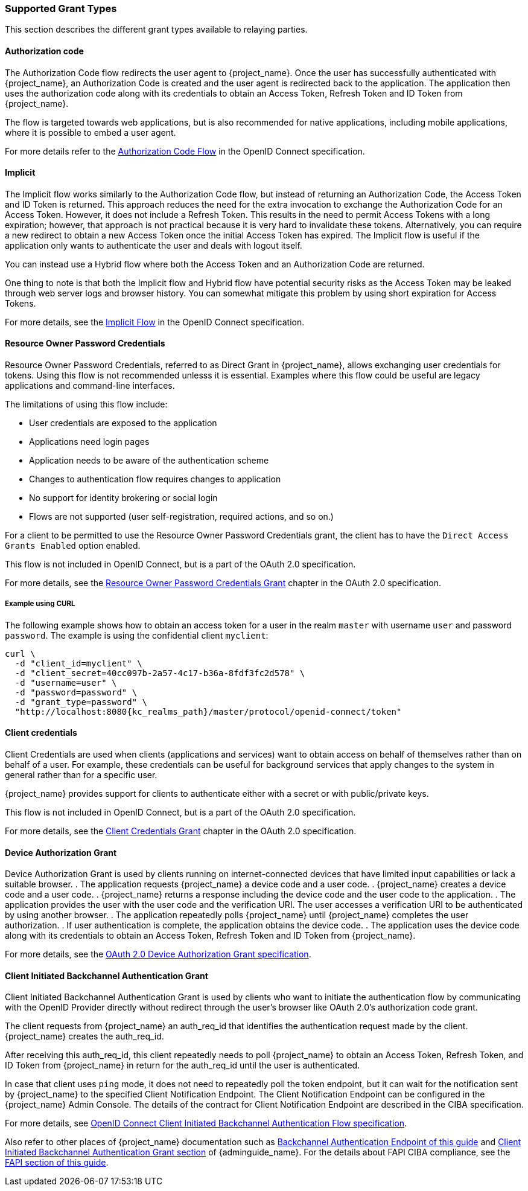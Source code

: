=== Supported Grant Types

This section describes the different grant types available to relaying parties.

==== Authorization code

The Authorization Code flow redirects the user agent to {project_name}. Once the user has successfully authenticated with {project_name}, an
Authorization Code is created and the user agent is redirected back to the application. The application then uses the authorization code along with its
credentials to obtain an Access Token, Refresh Token and ID Token from {project_name}.

The flow is targeted towards web applications, but is also recommended for native applications, including mobile applications, where it is possible to embed
a user agent.

For more details refer to the https://openid.net/specs/openid-connect-core-1_0.html#CodeFlowAuth[Authorization Code Flow] in the OpenID Connect specification.

==== Implicit

The Implicit flow works similarly to the Authorization Code flow, but instead of returning an Authorization Code, the Access Token and ID Token is
returned. This approach reduces the need for the extra invocation to exchange the Authorization Code for an Access Token. However, it does not include a Refresh
Token. This results in the need to permit Access Tokens with a long expiration; however, that approach is not practical because it is very hard to invalidate these tokens. Alternatively, you can 
require a new redirect to obtain a new Access Token once the initial Access Token has expired. The Implicit flow is useful if the application only wants to
authenticate the user and deals with logout itself.

You can instead use a Hybrid flow where both the Access Token and an Authorization Code are returned.

One thing to note is that both the Implicit flow and Hybrid flow have potential security risks as the Access Token may be leaked through web server logs and
browser history. You can somewhat mitigate this problem by using short expiration for Access Tokens.

For more details, see the https://openid.net/specs/openid-connect-core-1_0.html#ImplicitFlowAuth[Implicit Flow] in the OpenID Connect specification.

[[_resource_owner_password_credentials_flow]]
==== Resource Owner Password Credentials

Resource Owner Password Credentials, referred to as Direct Grant in {project_name}, allows exchanging user credentials for tokens. Using this flow is not recommended unlesss it is essential. Examples where this flow could be useful are legacy applications and command-line interfaces.

The limitations of using this flow include:

* User credentials are exposed to the application
* Applications need login pages
* Application needs to be aware of the authentication scheme
* Changes to authentication flow requires changes to application
* No support for identity brokering or social login
* Flows are not supported (user self-registration, required actions, and so on.)

For a client to be permitted to use the Resource Owner Password Credentials grant, the client has to have the `Direct Access Grants Enabled` option enabled.

This flow is not included in OpenID Connect, but is a part of the OAuth 2.0 specification.

For more details, see the https://datatracker.ietf.org/doc/html/rfc6749#section-4.3[Resource Owner Password Credentials Grant] chapter in the OAuth 2.0 specification.

===== Example using CURL

The following example shows how to obtain an access token for a user in the realm `master` with username `user` and password `password`. The example is using
the confidential client `myclient`:

[source,bash,subs="attributes+"]
----
curl \
  -d "client_id=myclient" \
  -d "client_secret=40cc097b-2a57-4c17-b36a-8fdf3fc2d578" \
  -d "username=user" \
  -d "password=password" \
  -d "grant_type=password" \
  "http://localhost:8080{kc_realms_path}/master/protocol/openid-connect/token"
----

==== Client credentials

Client Credentials are used when clients (applications and services) want to obtain access on behalf of themselves rather than on behalf of a user. For example, these credentials can
 be useful for background services that apply changes to the system in general rather than for a specific user.

{project_name} provides support for clients to authenticate either with a secret or with public/private keys.

This flow is not included in OpenID Connect, but is a part of the OAuth 2.0 specification.

For more details, see the https://datatracker.ietf.org/doc/html/rfc6749#section-4.4[Client Credentials Grant] chapter in the OAuth 2.0 specification.

==== Device Authorization Grant

Device Authorization Grant is used by clients running on internet-connected devices that have limited input capabilities or lack a suitable browser.
. The application requests {project_name} a device code and a user code. 
. {project_name} creates a device code and a user code. 
. {project_name} returns a response including the device code and the user code to the application. 
. The application provides the user with the user code and the verification URI. The user accesses a verification URI to be authenticated by using another browser. 
. The application repeatedly polls {project_name} until {project_name} completes the user authorization. 
. If user authentication is complete, the application obtains the device code. 
. The application uses the device code along with its credentials to obtain an Access Token, Refresh Token and ID Token from {project_name}.

For more details, see  the https://datatracker.ietf.org/doc/html/rfc8628[OAuth 2.0 Device Authorization Grant specification].

[[_client_initiated_backchannel_authentication_grant]]
==== Client Initiated Backchannel Authentication Grant

Client Initiated Backchannel Authentication Grant is used by clients who want to initiate the authentication flow by communicating with the OpenID Provider directly without redirect through the user's browser like OAuth 2.0's authorization code grant.

The client requests from {project_name} an auth_req_id that identifies the authentication request made by the client. {project_name} creates the auth_req_id.

After receiving this auth_req_id, this client repeatedly needs to poll {project_name} to obtain an Access Token, Refresh Token, and ID Token from {project_name} in return for the auth_req_id until the user is authenticated.

In case that client uses `ping` mode, it does not need to repeatedly poll the token endpoint, but it can wait for the notification sent by {project_name} to the specified Client Notification Endpoint.
The Client Notification Endpoint can be configured in the {project_name} Admin Console. The details of the contract for Client Notification Endpoint are described in the CIBA specification.

For more details, see https://openid.net/specs/openid-client-initiated-backchannel-authentication-core-1_0.html[OpenID Connect Client Initiated Backchannel Authentication Flow specification].

Also refer to other places of {project_name} documentation such as <<_backchannel_authentication_endpoint,Backchannel Authentication Endpoint of this guide>> and link:{adminguide_link}#_client_initiated_backchannel_authentication_grant[Client Initiated Backchannel Authentication Grant section] of {adminguide_name}.
For the details about FAPI CIBA compliance, see the <<_fapi-support,FAPI section of this guide>>.
